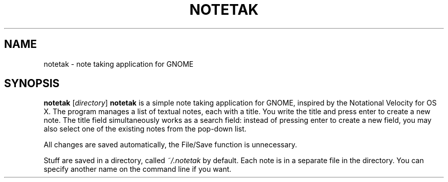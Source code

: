 .TH NOTETAK 1
.SH NAME
notetak \- note taking application for GNOME
.SH SYNOPSIS
.B notetak
.IR "" [ directory ]
.DESCRIPTION
.B notetak
is a simple note taking application for GNOME,
inspired by the Notational Velocity for OS X.
The program manages a list of textual notes, each with a title.
You write the title and press enter to create a new note.
The title field simultaneously works as a search field: instead of pressing
enter to create a new field, you may also select one of the existing 
notes from the pop-down list.
.PP
All changes are saved automatically, the File/Save function is
unnecessary.
.PP
Stuff are saved in a directory, called 
.I ~/.notetak
by default.
Each note is in a separate file in the directory.
You can specify another name on the command line if you want.

